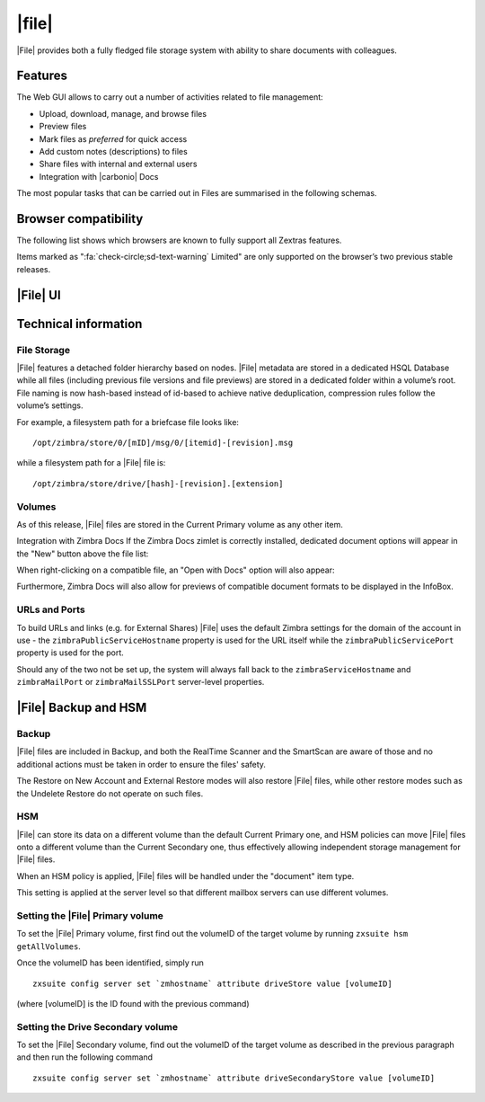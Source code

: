 .. todo in this file:

   * double check all info in sections Technical Information and
     Zextras Files Backup and HSM
   
   * verify all features on a final version of Carbonio

=============
|file|
=============

|File| provides both a fully fledged file storage system with ability
to share documents with colleagues.

.. _files_features:

Features
========

The Web GUI allows to carry out a number of activities related to file
management:

-  Upload, download, manage, and browse files

-  Preview files

-  Mark files as *preferred* for quick access

-  Add custom notes (descriptions) to files

-  Share files with internal and external users

-  Integration with |carbonio| Docs

The most popular tasks that can be carried out in Files are summarised
in the following schemas.

.. review "search" and "create new" operations, because the new
   interface has a common search/create object functionality -- see
   :doc:`usage`

.. grid::
   :gutter: 3

   .. grid-item-card::
      :columns: 3

      Upload and Download
      ^^^^

      * To upload a file to |File|, either click the
        :bdg-primary-line:`Upload` button above the file list or drag and drop
        any number of files from your computer to the main |File|
        window.

      * To download a file from |File|, right-click on it and select
        :bdg-primary-line:`Download`:

      * Any file and folder in |File| can be renamed by right-clicking
        on it and selecting the :bdg-primary-line:`Rename` option in
        the context menu.

   .. grid-item-card::
      :columns: 3

      .. this must be reviewed in new UI

      Navigation
      ^^^^

      Items in |File| have are organised in a folder structure, that can be
      browsed using the Navigation Bar on top of the UI.

      On top of the standard folder-based navigation, a
      :bdg-primary-line:`Quick Access` menu is available on the left
      side of the UI, which allows to quickly view the following types
      of items:

      Preferred Items
         Items marked with the "Star" option available in the right-click
         context menu.

      Recently Edited
         Items edited recently, sorted from the most recently edited.

      Shared with me
         Items shared by other users.

      Shared by me
         Items shared to other users

      Marked for deletion
         Items marked for deletion

   .. grid-item-card::
      :columns: 3

      Folder Creation
      ^^^^

      To create a folder in |File|, click on the "New" button above the file
      list and select "Folder":

         Slash ``/`` :octicon:`dash` Backslash ``\`` :octicon:`dash`
         Semicolon :octicon:`dash` ``:`` :octicon:`dash` Question Mark ``?``
         :octicon:`dash` Plus sign ``+`` :octicon:`dash` Asterisk ``*``
         :octicon:`dash` Percent sign ``%``

   .. grid-item-card::
      :columns: 3

      .. review sharing options and functions

      Sharing
      ^^^^

      Files and folders can be shared independently. Sharing permissions can
      be chosen among three options: "View", "Edit" and "Edit and Share", the
      latter two options include the "View" right by default.

      To share a file or a folder, right-click on it and select
      :bdg-primary-line:`Edit Shares`.  After entering the email
      address of the destination user and selecting the sharing
      permissions, click the :bdg-primary-line:`+` button to add the share to the list:

      To edit or delete a share, simply click on the dropdown permission
      selector to change the sharing permissions of the file/folder or click
      the trash bin icon to delete the share.

      In |File|, sharing rights are inherited down the hierarchy, and it's
      not possible to share an item with a lower permission than its parent,
      e.g. if a folder is shared with "Edit" permissions it’s not possible
      to share one of its items with "View" rights with the same person.

   .. grid-item-card::
      :columns: 3

      Item Deletion
      ^^^^

      .. check how deletion works, then rewrite

      When deleted, |File| items are not put into the Trash like every other
      item type in Zimbra, as such items are marked for deletion instead. To
      mark a file or a folder for deletion, right-click on it and select "Mark
      for Deletion":

      Items marked for deletion are displayed on the bottom of the file list
      with a strikethrough line and can be deleted permanently clicking on the
      "Delete Permanently" entry within the right-click context menu of a file
      marked for deletion while the "Restore" entry will unmark the file:

      While any user with "Edit" or "Edit and Share" rights on an item or
      folder can mark it for deletion, only the original owner can delete it
      permanently.

      Items marked for deletion cannot be accessed, so should a user try to do
      so a pop-up message will ask whether to restore the item and access it
      or to stop the attempt and leave it as marked for deletion.

   .. grid-item-card::
      :columns: 3

      InfoBox
      ^^^^

      The InfoBox is a collapsible element that contains all information and
      controls for the selected file or folder, as well as a preview of the
      file itself if in a compatible format (pictures, PDFs and more).

      To display the Infobox, click the :octicon:`info` icon on the
      top-right of the |File| UI; the infobox will appear on the right
      side of the screen.

      The InfoBox contains various information:

      -  The name of the selected file

      -  The preview of the file (or a format icon for unsupported formats)

      -  All action items available in the right-click context menu

      -  Share information

      -  Creation and edit information

      -  A customizable "Description" field

   .. grid-item-card::
      :columns: 3

      File Versioning
      ^^^^

      File versioning keeps track of all the versions of files stored in
      |File| and allows end users to recover and download previous
      file versions.

      To access the versioning menu of a file, simply right-click the file and
      select "File Versions" from the drop down menu.

      The File Versioning Menu lists all stored versions of a file, sorted by
      date descending, and allows to open, download or permanently store each
      single version through the "options" button on the right side of every
      entry. On top of this, it is also allows to upload a new version or to
      purge all existing versions using the "Upload Version" and "Purge
      Versions" buttons at the bottom of the window.

      .. note:: Files can only be opened for editing if |carbonio| Docs is
         installed and the file type is supported.

      By default, |File| will save 20 versions for each file for up to
      90 days. This can be changed by setting the following properties
      at global, COS or account level:

      -  ``driveMaxVersionRetentionDays``: maximum retention time in days.
         Value between 0 (no time limit) and 365. Default 90.

      -  ``driveMaxVersionNumber``: maximum number of versions to store. When
         reached, any newer version will replace the oldest one as in a FIFO
         queue. Value 0 (no limit) or higher. Default 20.

      E.g.

      -  To set the maximum retention duration to 120 at global level, run
         ``zxsuite config global set attribute driveMaxVersionRetentionDays value 120``

      -  To set the maximum number of stored version to 5 for the
         user@example.com account, run
         ``zxsuite config account set user@example.com  attribute driveMaxVersionNumber value 5``

      -  To reset the maximum retention duration at global level, run
         ``zxsuite config global empty attribute driveMaxVersionRetentionDays``

.. _files_browser_compatibility:

Browser compatibility
=====================

The following list shows which browsers are known to fully support all
Zextras features.

.. csv-table::
   :header: "Browser", "Version", "OS", "Supported"
   :file: _includes/browsercompatibility.csv


Items marked as ":fa:`check-circle;sd-text-warning` Limited" are only
supported on the browser’s two previous stable releases.

.. _files_drive_ui:

|File| UI
=========


.. section to be rewritten with updated (carbonio's) screenshots
..
   .. figure:: /img/drive/ui.png
      :scale: 50%

      Overview of |File| UI

      .. csv-table::
         :widths: 10, 40

         "1", "Quick Access navigation panel"
         "2", "Folder navigation panel"
         "3", "InfoBox control"
         "4", "New, Upload and Search features"
         "5", "Folder list"
         "6", "File list"

.. _files_technical_information:

Technical information
=====================

.. verify all technical information!!
   
.. _files_file_storage:

File Storage
------------

|File| features a detached folder hierarchy based on nodes. |File|
metadata are stored in a dedicated HSQL Database while all files
(including previous file versions and file previews) are stored in a
dedicated folder within a volume’s root. File naming is now hash-based
instead of id-based to achieve native deduplication, compression rules
follow the volume’s settings.

For example, a filesystem path for a briefcase file looks like::

  /opt/zimbra/store/0/[mID]/msg/0/[itemid]-[revision].msg

while a filesystem path for a |File| file is::

  /opt/zimbra/store/drive/[hash]-[revision].[extension]

.. _files_volumes:

Volumes
-------

As of this release, |File| files are stored in the Current Primary volume
as any other item.

Integration with Zimbra Docs If the Zimbra Docs zimlet is correctly
installed, dedicated document options will appear in the "New" button
above the file list:

.. image:: /img/drive/docsintegration.png

When right-clicking on a compatible file, an "Open with Docs" option
will also appear:

.. image:: /img/drive/openwithdocs.png


Furthermore, Zimbra Docs will also allow for previews of compatible
document formats to be displayed in the InfoBox.

.. _files_urls_and_ports:

URLs and Ports
--------------

To build URLs and links (e.g. for External Shares) |File| uses
the default Zimbra settings for the domain of the account in use - the
``zimbraPublicServiceHostname`` property is used for the URL itself
while the ``zimbraPublicServicePort`` property is used for the port.

Should any of the two not be set up, the system will always fall back to
the ``zimbraServiceHostname`` and ``zimbraMailPort`` or
``zimbraMailSSLPort`` server-level properties.

.. _files_backup_and_hsm:

|File| Backup and HSM
============================

.. _files_backup:

Backup
------

|File| files are included in Backup, and both the RealTime Scanner and
the SmartScan are aware of those and no additional actions must be taken
in order to ensure the files' safety.

The Restore on New Account and External Restore modes will also restore
|File| files, while other restore modes such as the Undelete Restore do
not operate on such files.

.. _files_hsm:

HSM
---

|File| can store its data on a different volume than the default Current
Primary one, and HSM policies can move |File| files onto a different
volume than the Current Secondary one, thus effectively allowing
independent storage management for |File| files.

When an HSM policy is applied, |File| files will be handled under the
"document" item type.

This setting is applied at the server level so that different mailbox
servers can use different volumes.

.. _files_setting_primary_volume:

Setting the |File| Primary volume
---------------------------------

To set the |File| Primary volume, first find out the volumeID of the
target volume by running ``zxsuite hsm getAllVolumes``.

Once the volumeID has been identified, simply run

::

   zxsuite config server set `zmhostname` attribute driveStore value [volumeID]

(where [volumeID] is the ID found with the previous command)

.. _files_setting_secondary_volume:

Setting the Drive Secondary volume
----------------------------------

To set the |File| Secondary volume, find out the volumeID of the target
volume as described in the previous paragraph and then run the following
command

::

   zxsuite config server set `zmhostname` attribute driveSecondaryStore value [volumeID]


..
   .. _drive_zextras_drive_cli:

   |File| CLI
   =================

   This section contains the index of all ``zxsuite drive`` commands. Full
   reference can be found in the dedicated
   section :ref:`zextras_drive_full_cli`.

   :ref:`doDeleteBriefcaseData <zxsuite_drive_doDeleteBriefcaseData>`
   :octicon:`dash` :ref:`doDeployDriveZimlet <zxsuite_drive_doDeployDriveZimlet>`
   :octicon:`dash` :ref:`doImportBriefcase <zxsuite_drive_doImportBriefcase>`
   :octicon:`dash` :ref:`doRestartService <zxsuite_drive_doRestartService>`
   :octicon:`dash` :ref:`doStartService <zxsuite_drive_doStartService>`
   :octicon:`dash` :ref:`doStopService <zxsuite_drive_doStopService>`
   :octicon:`dash` :ref:`dumpSessions <zxsuite_drive_dumpSessions>`
   :octicon:`dash` :ref:`getQuota <zxsuite_drive_getQuota>`
   :octicon:`dash` :ref:`getServices <zxsuite_drive_getServices>`
   :octicon:`dash` :ref:`monitor <zxsuite_drive_monitor>`

